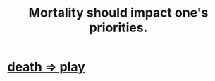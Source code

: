 :PROPERTIES:
:ID:       9d3a6c74-b537-45c2-be1f-5810374851e8
:END:
#+title: Mortality should impact one's priorities.
* [[id:4e919cdd-8549-4a5b-b9aa-f85ed3f6a7df][death => play]]
